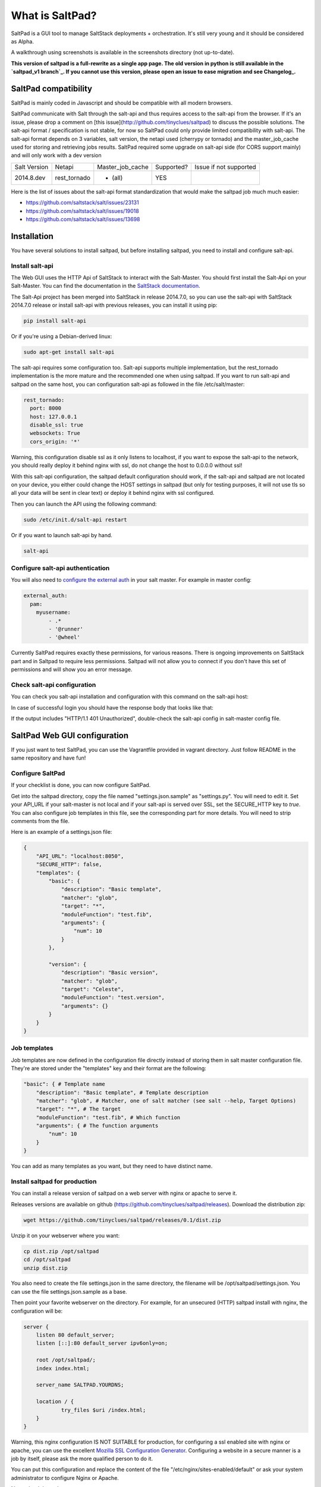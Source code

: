 ===============================
What is SaltPad?
===============================


SaltPad is a GUI tool to manage SaltStack deployments + orchestration. It's still very young and it should be considered as Alpha.

.. image:: screenshots/highstate_result.png

A walkthrough using screenshots is available in the screenshots directory (not up-to-date).

**This version of saltpad is a full-rewrite as a single app page. The old version in python is still available in the `saltpad_v1 branch`_. If you cannot use this version, please open an issue to ease migration and see Changelog_.**

SaltPad compatibility
=====================

SaltPad is mainly coded in Javascript and should be compatible with all modern browsers.

SaltPad communicate with Salt through the salt-api and thus requires access to the salt-api from the browser. If it's an issue, please drop a comment on [this issue](http://github.com/tinyclues/saltpad) to discuss the possible solutions. The salt-api format / specification is not stable, for now so SaltPad could only provide limited compatibility with salt-api. The salt-api format depends on 3 variables, salt version, the netapi used (cherrypy or tornado) and the master_job_cache used for storing and retrieving jobs results. SaltPad required some upgrade on salt-api side (for CORS support mainly) and will only work with a dev version

+--------------+---------------+------------------+------------+-----------------------------------+
| Salt Version | Netapi        | Master_job_cache | Supported? | Issue if not supported            |
+--------------+---------------+------------------+------------+-----------------------------------+
| 2014.8.dev   | rest_tornado  | * (all)          | YES        |                                   |
+--------------+---------------+------------------+------------+-----------------------------------+

Here is the list of issues about the salt-api format standardization that would make the saltpad job much much easier:

* https://github.com/saltstack/salt/issues/23131
* https://github.com/saltstack/salt/issues/19018
* https://github.com/saltstack/salt/issues/13698

Installation
============

You have several solutions to install saltpad, but before installing saltpad, you need to install and configure salt-api.

Install salt-api
----------------

The Web GUI uses the HTTP Api of SaltStack to interact with the Salt-Master. You should first install the Salt-Api on your Salt-Master. You can find the documentation in the `SaltStack documentation`_.

The Salt-Api project has been merged into SaltStack in release 2014.7.0, so you can use the salt-api with SaltStack 2014.7.0 release or install salt-api with previous releases, you can install it using pip:

.. code:: bash

    pip install salt-api

Or if you're using a Debian-derived linux:

.. code:: bash

    sudo apt-get install salt-api

The salt-api requires some configuration too. Salt-api supports multiple implementation, but the rest_tornado implementation is the more mature and the recommended one when using saltpad. If you want to run salt-api and saltpad on the same host, you can configuration salt-api as followed in the file /etc/salt/master:

.. code:: yaml

    rest_tornado:
      port: 8000
      host: 127.0.0.1
      disable_ssl: true
      websockets: True
      cors_origin: '*'

Warning, this configuration disable ssl as it only listens to localhost, if you want to expose the salt-api to the network, you should really deploy it behind nginx with ssl, do not change the host to 0.0.0.0 without ssl!

With this salt-api configuration, the saltpad default configuration should work, if the salt-api and saltpad are not located on your device, you either could change the HOST settings in saltpad (but only for testing purposes, it will not use tls so all your data will be sent in clear text) or deploy it behind nginx with ssl configured.

Then you can launch the API using the following command:

.. code:: bash

    sudo /etc/init.d/salt-api restart

Or if you want to launch salt-api by hand.

.. code:: bash

    salt-api

Configure salt-api authentication
---------------------------------

You will also need to `configure the external auth`_ in your salt master. For example in master config:

.. code-block:: bash

  external_auth:
    pam:
      myusername:
          - .*
          - '@runner'
          - '@wheel'

Currently SaltPad requires exactly these permissions, for various reasons. There is ongoing improvements on SaltStack part and in Saltpad to require less permissions. Saltpad will not allow you to connect if you don't have this set of permissions and will show you an error message.


Check salt-api configuration
----------------------------

You can check you salt-api installation and configuration with this command on the salt-api host:


.. code-block:: bash
    curl -i -H accept=application/json -d username=USER -d password=PASSWORD -d eauth=pam http://localhost:8000/login


In case of successful login you should have the response body that looks like that:

.. code-block:: bash
    {"return": [{"perms": [".*", "@runner", "@wheel"], "start": 1431010274.426576, "token": "70604a26facfe2aa14038b9abf37b639c32902bd", "expire": 1431053474.426576, "user": "salt", "eauth": "pam"}]}

If the output includes "HTTP/1.1 401 Unauthorized", double-check the salt-api config in salt-master config file.

SaltPad Web GUI configuration
=============================

If you just want to test SaltPad, you can use the Vagrantfile provided in vagrant directory. Just follow README in the same repository and have fun!

Configure SaltPad
-----------------

If your checklist is done, you can now configure SaltPad.

Get into the saltpad directory, copy the file named "settings.json.sample" as "settings.py". You will need to edit it. Set your API_URL if your salt-master is not local and if your salt-api is served over SSL, set the SECURE_HTTP key to `true`. You can also configure job templates in this file, see the corresponding part for more details. You will need to strip comments from the file.

Here is an example of a settings.json file:

.. code-block:: json

    {
        "API_URL": "localhost:8050",
        "SECURE_HTTP": false,
        "templates": {
            "basic": {
                "description": "Basic template",
                "matcher": "glob",
                "target": "*",
                "moduleFunction": "test.fib",
                "arguments": {
                    "num": 10
                }
            },

            "version": {
                "description": "Basic version",
                "matcher": "glob",
                "target": "Celeste",
                "moduleFunction": "test.version",
                "arguments": {}
            }
        }
    }

Job templates
-------------

Job templates are now defined in the configuration file directly instead of storing them in salt master configuration file. They're are stored under the "templates" key and their format are the following:

.. code-block:: json

    "basic": { # Template name
        "description": "Basic template", # Template description
        "matcher": "glob", # Matcher, one of salt matcher (see salt --help, Target Options)
        "target": "*", # The target
        "moduleFunction": "test.fib", # Which function
        "arguments": { # The function arguments
            "num": 10
        }
    }

You can add as many templates as you want, but they need to have distinct name.


Install saltpad for production
------------------------------

You can install a release version of saltpad on a web server with nginx or apache to serve it.

Releases versions are available on github (https://github.com/tinyclues/saltpad/releases). Download the distribution zip:

.. code-block:: bash

    wget https://github.com/tinyclues/saltpad/releases/0.1/dist.zip

Unzip it on your webserver where you want:

.. code-block:: bash

    cp dist.zip /opt/saltpad
    cd /opt/saltpad
    unzip dist.zip

You also need to create the file settings.json in the same directory, the filename will be /opt/saltpad/settings.json. You can use the file settings.json.sample as a base.

Then point your favorite webserver on the directory. For example, for an unsecured (HTTP) saltpad install with nginx, the configuration will be:

.. code-block:: nginx

    server {
        listen 80 default_server;
        listen [::]:80 default_server ipv6only=on;

        root /opt/saltpad/;
        index index.html;

        server_name SALTPAD.YOURDNS;

        location / {
                try_files $uri /index.html;
        }
    }

Warning, this nginx configuration IS NOT SUITABLE for production, for configuring a ssl enabled site with nginx or apache, you can use the excellent `Mozilla SSL Configuration Generator`_. Configuring a website in a secure manner is a job by itself, please ask the more qualified person to do it.

You can put this configuration and replace the content of the file "/etc/nginx/sites-enabled/default" or ask your system administrator to configure Nginx or Apache.

Now reload the webserver:

.. code-block:: bash

    sudo /etc/init.d/nginx reload

And now, saltpad should be available on the web server, you can check with this command:

.. code-block:: bash

    curl http://localhost

The output should look like:

.. code-block::

    <!doctype html>
    <html lang="en" data-framework="react">
      <head>
        <meta charset="utf-8">
        <title>SaltPad</title>
      <link href="/styles.css" rel="stylesheet"></head>
      <body>
        <div class="app"></div>
      <script src="/vendors.js"></script><script src="/app.js"></script></body>
    </html>

There is a beginning of deployment formula located here (https://github.com/tinyclues/saltpad/blob/saltpad_v2/vagrant/salt/roots/salt/saltpad.sls), I still try to make the cleanest integration possible with the nginx-formula (https://github.com/saltstack-formulas/nginx-formula).

Hack on saltpad
---------------

If you want to hack on saltpad and start the dev environment, go on the repository root and launch these commands:

.. code-block:: sh

    npm install # install javascript dependencies
    ./node_modules/bower/bin/bower install # install browser dependencies
    cp settings.json.sample settings.json

You can now launch the dev environment:

.. code-block:: sh

    npm start

SaltPad will be available on localhost:3333(localhost:3333).

Features
--------

* Get overview of all your minion.
* Get details about each minions, its Salt version.
* Easy launch of state.highstate jobs with or without dry-run mode.
* Manage minion keys.
* Launch jobs.
* Access jobs details easily.
* Save job configuration as templates and launch them with one click on a button.
* Quick debug minion, get all usefull information in one place.

.. _SaltStack documentation: http://docs.saltstack.com/en/latest/ref/netapi/all/salt.netapi.rest_cherrypy.html
.. _configure the external auth: http://docs.saltstack.com/en/latest/topics/eauth/index.html
.. _saltpad_v1 branch: https://github.com/tinyclues/saltpad/tree/saltpad_v1
.. _Mozilla SSL Configuration Generator: https://mozilla.github.io/server-side-tls/ssl-config-generator/
.. _Changelog: https://github.com/tinyclues/saltpad/Changelog.md

Known issues
------------

* When getting single job output, SaltStack render it even if it's not necessary. This can cause severe slowdown and so slow the interface. It's a known issue in SaltStack (https://github.com/saltstack/salt/issues/18518) and it's should be solved in next release. If it's a problem, you can comment this line https://github.com/saltstack/salt/blob/v2014.7.0/salt/runners/jobs.py#L102 and this line https://github.com/saltstack/salt/blob/v2014.7.0/salt/runners/jobs.py#L81 in your salt master to speed up the job retrieval system.
